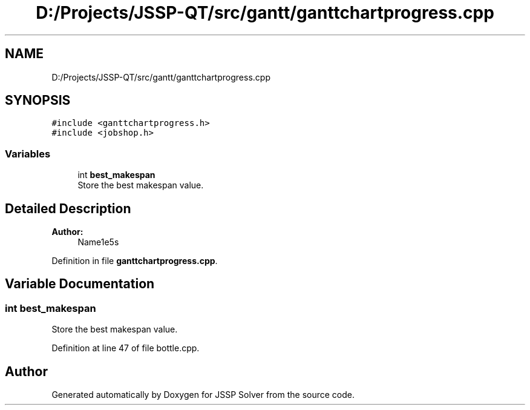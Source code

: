 .TH "D:/Projects/JSSP-QT/src/gantt/ganttchartprogress.cpp" 3 "Fri Jun 15 2018" "Version iota" "JSSP Solver" \" -*- nroff -*-
.ad l
.nh
.SH NAME
D:/Projects/JSSP-QT/src/gantt/ganttchartprogress.cpp
.SH SYNOPSIS
.br
.PP
\fC#include <ganttchartprogress\&.h>\fP
.br
\fC#include <jobshop\&.h>\fP
.br

.SS "Variables"

.in +1c
.ti -1c
.RI "int \fBbest_makespan\fP"
.br
.RI "Store the best makespan value\&. "
.in -1c
.SH "Detailed Description"
.PP 

.PP
\fBAuthor:\fP
.RS 4
Name1e5s 
.RE
.PP

.PP
Definition in file \fBganttchartprogress\&.cpp\fP\&.
.SH "Variable Documentation"
.PP 
.SS "int best_makespan"

.PP
Store the best makespan value\&. 
.PP
Definition at line 47 of file bottle\&.cpp\&.
.SH "Author"
.PP 
Generated automatically by Doxygen for JSSP Solver from the source code\&.
